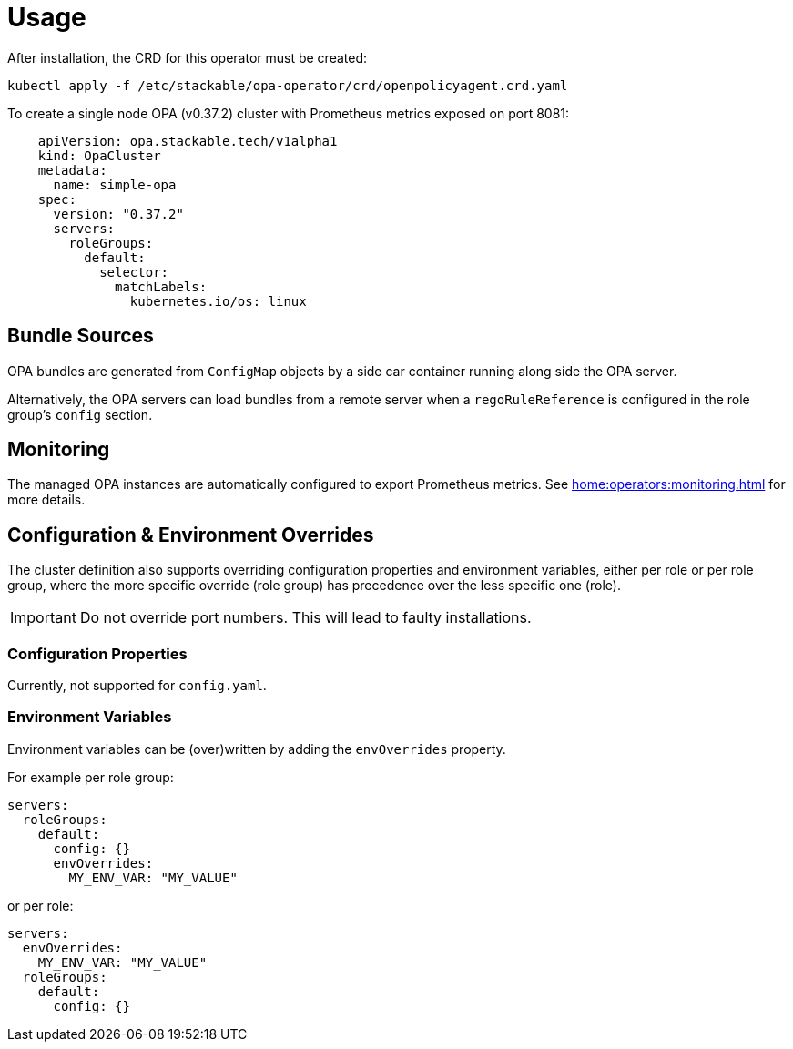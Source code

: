 = Usage

After installation, the CRD for this operator must be created:

[source]
----
kubectl apply -f /etc/stackable/opa-operator/crd/openpolicyagent.crd.yaml
----

To create a single node OPA (v0.37.2) cluster with Prometheus metrics exposed on port 8081:

[source,yaml]
----
    apiVersion: opa.stackable.tech/v1alpha1
    kind: OpaCluster
    metadata:
      name: simple-opa
    spec:
      version: "0.37.2"
      servers:
        roleGroups:
          default:
            selector:
              matchLabels:
                kubernetes.io/os: linux
----

== Bundle Sources

OPA bundles are generated from `ConfigMap` objects by a side car container running along side the OPA server.

Alternatively, the OPA servers can load bundles from a remote server when a `regoRuleReference` is configured in the role group's `config` section.

== Monitoring

The managed OPA instances are automatically configured to export Prometheus metrics. See
xref:home:operators:monitoring.adoc[] for more details.

== Configuration & Environment Overrides

The cluster definition also supports overriding configuration properties and environment variables, either per role or per role group, where the more specific override (role group) has precedence over the less specific one (role).

IMPORTANT: Do not override port numbers. This will lead to faulty installations.

=== Configuration Properties

Currently, not supported for `config.yaml`.

=== Environment Variables

Environment variables can be (over)written by adding the `envOverrides` property.

For example per role group:

[source,yaml]
----
servers:
  roleGroups:
    default:
      config: {}
      envOverrides:
        MY_ENV_VAR: "MY_VALUE"
----

or per role:

[source,yaml]
----
servers:
  envOverrides:
    MY_ENV_VAR: "MY_VALUE"
  roleGroups:
    default:
      config: {}
----
